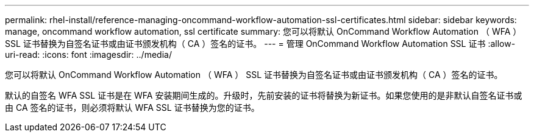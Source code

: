 ---
permalink: rhel-install/reference-managing-oncommand-workflow-automation-ssl-certificates.html 
sidebar: sidebar 
keywords: manage, oncommand workflow automation, ssl certificate 
summary: 您可以将默认 OnCommand Workflow Automation （ WFA ） SSL 证书替换为自签名证书或由证书颁发机构（ CA ）签名的证书。 
---
= 管理 OnCommand Workflow Automation SSL 证书
:allow-uri-read: 
:icons: font
:imagesdir: ../media/


[role="lead"]
您可以将默认 OnCommand Workflow Automation （ WFA ） SSL 证书替换为自签名证书或由证书颁发机构（ CA ）签名的证书。

默认的自签名 WFA SSL 证书是在 WFA 安装期间生成的。升级时，先前安装的证书将替换为新证书。如果您使用的是非默认自签名证书或由 CA 签名的证书，则必须将默认 WFA SSL 证书替换为您的证书。

